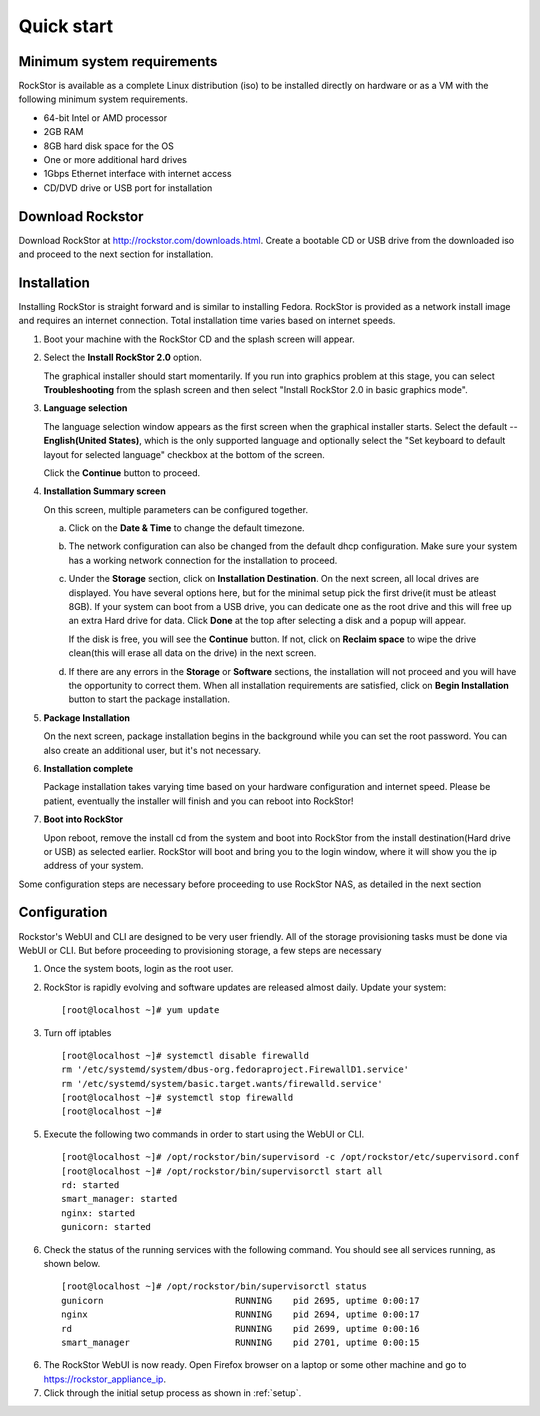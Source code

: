 
.. _quickstartguide:

Quick start
===========

.. _minsysreqs:

Minimum system requirements
---------------------------

RockStor is available as a complete Linux distribution (iso) to be installed
directly on hardware or as a VM with the following minimum system requirements.

* 64-bit Intel or AMD processor
* 2GB RAM
* 8GB hard disk space for the OS
* One or more additional hard drives
* 1Gbps Ethernet interface with internet access
* CD/DVD drive or USB port for installation

Download Rockstor
-----------------

Download RockStor at `http://rockstor.com/downloads.html
<http://rockstor.com/downloads.html>`_. Create a bootable CD or USB drive
from the downloaded iso and proceed to the next section for installation.

Installation
------------

Installing RockStor is straight forward and is similar to installing
Fedora. RockStor is provided as a network install image and requires an
internet connection. Total installation time varies based on internet speeds.

.. raw:: html 

   <div class="alert">
   <strong>Important!</strong> Installing RockStor deletes existing data on the system
   drive(s) selected as installation destination.
   </div>

   <div class="alert alert-info">
   If you need further assistance during or post install, you
   can contact us by sending an email to support@rockstor.com
   </div>

1. Boot your machine with the RockStor CD and the splash screen will
   appear. 

2. Select the **Install RockStor 2.0** option. 
   
   The graphical installer should
   start momentarily. If you run into graphics problem at this stage, you can
   select **Troubleshooting** from the splash screen and then select "Install
   RockStor 2.0 in basic graphics mode".

3. **Language selection**

   The language selection window appears as the first screen when the
   graphical installer starts. Select the default -- **English(United States)**,
   which is the only supported language and optionally select the "Set keyboard to
   default layout for selected language" checkbox at the bottom of the screen.
  
   Click the **Continue** button to proceed.

4. **Installation Summary screen** 
   
   On this screen, multiple parameters can be configured together.

   a. Click on the **Date & Time** to change the default timezone.

   b. The network configuration can also be changed from the default dhcp
      configuration. Make sure your system has a working network connection 
      for the installation to proceed.

   c. Under the **Storage** section, click on **Installation Destination**. On
      the next screen, all local drives are displayed. You have several options
      here, but for the minimal setup pick the first drive(it must be atleast
      8GB). If your system can boot from a USB drive, you can dedicate one as the
      root drive and this will free up an extra Hard drive for data. Click **Done**
      at the top after selecting a disk and a popup will appear. 
      
      .. raw:: html 

         <div class="alert">
         <strong>Important!</strong> Select <strong>BTRFS</strong> for the partition scheme.
         </div>

      If the disk is free, you will see the **Continue**
      button. If not, click on **Reclaim space** to wipe the drive clean(this will
      erase all data on the drive) in the next screen.

   d. If there are any errors in the **Storage** or **Software** sections, the
      installation will not proceed and you will have the opportunity to correct
      them. When all installation requirements are satisfied, click on **Begin
      Installation** button to start the package installation.

5. **Package Installation**
   
   On the next screen, package installation begins in the background while you
   can set the root password. You can also create an additional user, but it's not
   necessary.

6. **Installation complete**
   
   Package installation takes varying time based on your hardware configuration
   and internet speed. Please be patient, eventually the installer will finish and
   you can reboot into RockStor! 
 
7. **Boot into RockStor** 

   Upon reboot, remove the install cd from the system and boot into RockStor 
   from the install destination(Hard drive or USB) as selected earlier.
   RockStor will boot and bring you to the login window, where it will show you
   the ip address of your system. 
  
   .. raw:: html 

      <div class="alert">
        <strong>Important!</strong> Note the ip address of your RockStor server
        since you will need it during the Configuration process as described
        below.
      </div>

Some configuration steps are necessary before proceeding to use RockStor NAS,
as detailed in the next section

Configuration
-------------

Rockstor's WebUI and CLI are designed to be very user friendly. All of the
storage provisioning tasks must be done via WebUI or CLI. But before proceeding
to provisioning storage, a few steps are necessary

1. Once the system boots, login as the root user.

2. RockStor is rapidly evolving and software updates are released almost
   daily. Update your system::

    [root@localhost ~]# yum update

3. Turn off iptables 
   ::

    [root@localhost ~]# systemctl disable firewalld
    rm '/etc/systemd/system/dbus-org.fedoraproject.FirewallD1.service'
    rm '/etc/systemd/system/basic.target.wants/firewalld.service'
    [root@localhost ~]# systemctl stop firewalld
    [root@localhost ~]#

5. Execute the following two commands in order to start using
   the WebUI or CLI.
   ::

    [root@localhost ~]# /opt/rockstor/bin/supervisord -c /opt/rockstor/etc/supervisord.conf
    [root@localhost ~]# /opt/rockstor/bin/supervisorctl start all
    rd: started
    smart_manager: started
    nginx: started
    gunicorn: started

6. Check the status of the running services with the following command. You
   should see all services running, as shown below.
   ::

    [root@localhost ~]# /opt/rockstor/bin/supervisorctl status
    gunicorn                         RUNNING    pid 2695, uptime 0:00:17
    nginx                            RUNNING    pid 2694, uptime 0:00:17
    rd                               RUNNING    pid 2699, uptime 0:00:16
    smart_manager                    RUNNING    pid 2701, uptime 0:00:15

6. The RockStor WebUI is now ready. Open Firefox browser on a laptop or 
   some other machine and go to https://rockstor_appliance_ip. 

   .. raw:: html 

      <div class="alert">
        <strong>Important!</strong> On the first visit, the browser shows a SSL certificate security warning. Please add the exception to proceed.
      </div>

7. Click through the initial setup process as shown in :ref:`setup`.

